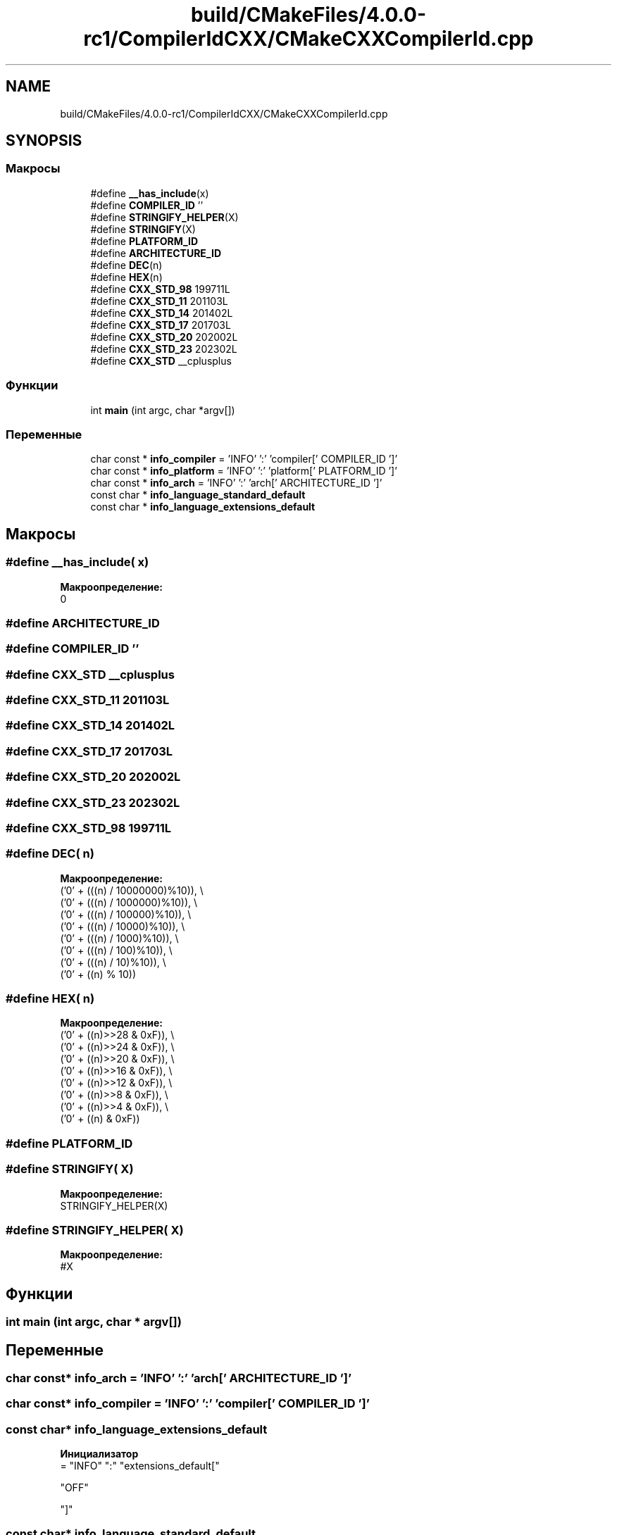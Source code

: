 .TH "build/CMakeFiles/4.0.0-rc1/CompilerIdCXX/CMakeCXXCompilerId.cpp" 3 "Version 000" "Matrix" \" -*- nroff -*-
.ad l
.nh
.SH NAME
build/CMakeFiles/4.0.0-rc1/CompilerIdCXX/CMakeCXXCompilerId.cpp
.SH SYNOPSIS
.br
.PP
.SS "Макросы"

.in +1c
.ti -1c
.RI "#define \fB__has_include\fP(x)"
.br
.ti -1c
.RI "#define \fBCOMPILER_ID\fP   ''"
.br
.ti -1c
.RI "#define \fBSTRINGIFY_HELPER\fP(X)"
.br
.ti -1c
.RI "#define \fBSTRINGIFY\fP(X)"
.br
.ti -1c
.RI "#define \fBPLATFORM_ID\fP"
.br
.ti -1c
.RI "#define \fBARCHITECTURE_ID\fP"
.br
.ti -1c
.RI "#define \fBDEC\fP(n)"
.br
.ti -1c
.RI "#define \fBHEX\fP(n)"
.br
.ti -1c
.RI "#define \fBCXX_STD_98\fP   199711L"
.br
.ti -1c
.RI "#define \fBCXX_STD_11\fP   201103L"
.br
.ti -1c
.RI "#define \fBCXX_STD_14\fP   201402L"
.br
.ti -1c
.RI "#define \fBCXX_STD_17\fP   201703L"
.br
.ti -1c
.RI "#define \fBCXX_STD_20\fP   202002L"
.br
.ti -1c
.RI "#define \fBCXX_STD_23\fP   202302L"
.br
.ti -1c
.RI "#define \fBCXX_STD\fP   __cplusplus"
.br
.in -1c
.SS "Функции"

.in +1c
.ti -1c
.RI "int \fBmain\fP (int argc, char *argv[])"
.br
.in -1c
.SS "Переменные"

.in +1c
.ti -1c
.RI "char const  * \fBinfo_compiler\fP = 'INFO' ':' 'compiler[' COMPILER_ID ']'"
.br
.ti -1c
.RI "char const  * \fBinfo_platform\fP = 'INFO' ':' 'platform[' PLATFORM_ID ']'"
.br
.ti -1c
.RI "char const  * \fBinfo_arch\fP = 'INFO' ':' 'arch[' ARCHITECTURE_ID ']'"
.br
.ti -1c
.RI "const char * \fBinfo_language_standard_default\fP"
.br
.ti -1c
.RI "const char * \fBinfo_language_extensions_default\fP"
.br
.in -1c
.SH "Макросы"
.PP 
.SS "#define __has_include( x)"
\fBМакроопределение:\fP
.nf
0
.PP
.fi

.SS "#define ARCHITECTURE_ID"

.SS "#define COMPILER_ID   ''"

.SS "#define CXX_STD   __cplusplus"

.SS "#define CXX_STD_11   201103L"

.SS "#define CXX_STD_14   201402L"

.SS "#define CXX_STD_17   201703L"

.SS "#define CXX_STD_20   202002L"

.SS "#define CXX_STD_23   202302L"

.SS "#define CXX_STD_98   199711L"

.SS "#define DEC( n)"
\fBМакроопределение:\fP
.nf
  ('0' + (((n) / 10000000)%10)), \\
  ('0' + (((n) / 1000000)%10)),  \\
  ('0' + (((n) / 100000)%10)),   \\
  ('0' + (((n) / 10000)%10)),    \\
  ('0' + (((n) / 1000)%10)),     \\
  ('0' + (((n) / 100)%10)),      \\
  ('0' + (((n) / 10)%10)),       \\
  ('0' +  ((n) % 10))
.PP
.fi

.SS "#define HEX( n)"
\fBМакроопределение:\fP
.nf
  ('0' + ((n)>>28 & 0xF)), \\
  ('0' + ((n)>>24 & 0xF)), \\
  ('0' + ((n)>>20 & 0xF)), \\
  ('0' + ((n)>>16 & 0xF)), \\
  ('0' + ((n)>>12 & 0xF)), \\
  ('0' + ((n)>>8  & 0xF)), \\
  ('0' + ((n)>>4  & 0xF)), \\
  ('0' + ((n)     & 0xF))
.PP
.fi

.SS "#define PLATFORM_ID"

.SS "#define STRINGIFY( X)"
\fBМакроопределение:\fP
.nf
STRINGIFY_HELPER(X)
.PP
.fi

.SS "#define STRINGIFY_HELPER( X)"
\fBМакроопределение:\fP
.nf
#X
.PP
.fi

.SH "Функции"
.PP 
.SS "int main (int argc, char * argv[])"

.SH "Переменные"
.PP 
.SS "char const* info_arch = 'INFO' ':' 'arch[' ARCHITECTURE_ID ']'"

.SS "char const* info_compiler = 'INFO' ':' 'compiler[' COMPILER_ID ']'"

.SS "const char* info_language_extensions_default"
\fBИнициализатор\fP
.nf
= "INFO" ":" "extensions_default["





  "OFF"

"]"
.PP
.fi

.SS "const char* info_language_standard_default"
\fBИнициализатор\fP
.nf
= "INFO" ":" "standard_default["













  "98"

"]"
.PP
.fi

.SS "char const* info_platform = 'INFO' ':' 'platform[' PLATFORM_ID ']'"

.SH "Автор"
.PP 
Автоматически создано Doxygen для Matrix из исходного текста\&.
